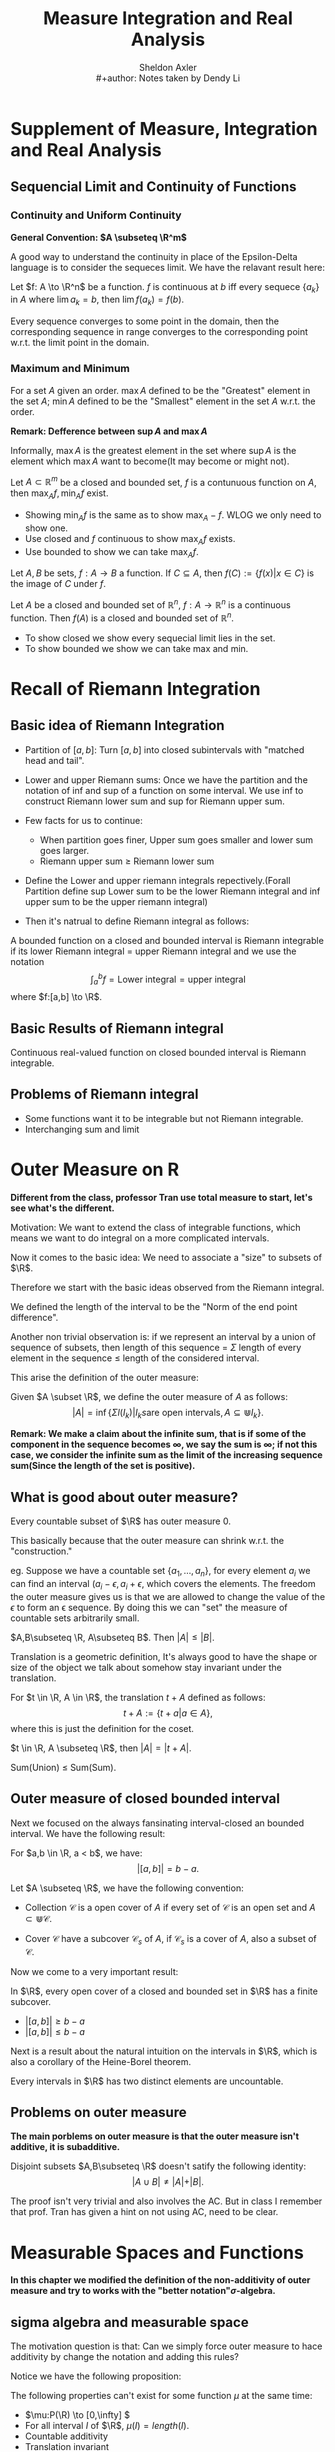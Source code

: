 #+title: \elzevier Measure Integration and Real Analysis
#+AUTHOR: Sheldon Axler \\
#+author: Notes taken by Dendy Li
#+CREATOR: Notes taken by Dendy Li

#+LATEX_HEADER: \input{~/Preamble/preamble.tex}
#+LATEX_COMPILER: xelatex

* Supplement of Measure, Integration and Real Analysis

** Sequencial Limit and Continuity of Functions
*** Continuity and Uniform Continuity
*General Convention: \(A \subseteq \R^m\)*

A good way to understand the continuity in place of the Epsilon-Delta language is to consider the sequeces limit. We have the relavant result here:

#+ATTR_LATEX: :options [Continuity via sequences]
#+BEGIN_proposition
Let \(f: A \to \R^n\) be a function. \(f\) is continuous at \(b\) iff every sequece \(\{a_k\}\) in \(A\) where \(\lim a_k = b\), then \(\lim f(a_k) = f(b)\).
#+END_proposition

Every sequence converges to some point in the domain, then the corresponding sequence in range converges to the corresponding point w.r.t. the limit point in the domain.

*** Maximum and Minimum
#+ATTR_LATEX: :options [Maximum and Minimum]
#+BEGIN_definition
For a set \( A \) given an order. \( \max A \) defined to be the "Greatest" element in the set \( A \); \( \min A \) defined to be the "Smallest" element in the set \( A \) w.r.t. the order.
#+END_definition

*Remark: Defference between \( \sup A \) and \( \max A\)*

Informally, \(\max A\) is the greatest element in the set where \(\sup A\) is the element which \(\max A\) want to become(It may become or might not).

#+ATTR_LATEX: :options [ ]
#+BEGIN_proposition
Let \( A \subset \mathbb{R}^{m} \) be a closed and bounded set, \( f \) is a contunuous function on \( A \), then \( \max_A f, \min_A f \) exist.
#+END_proposition

#+ATTR_LATEX: :options [Proof Sketch]
#+BEGIN_proof
\leavevmode
- Showing \( \min_A f \) is the same as to show \( \max_A -f \). WLOG we only need to show one.
- Use closed and \( f \) continuous to show \(\max_A f\) exists.
- Use bounded to show we can take \(\max_A f\).
#+END_proof

#+ATTR_LATEX: :options [Image]
#+BEGIN_definition
Let \( A, B \) be sets, \(f:A\to B\) a function. If \(C \subseteq A\), then \(f(C) := \{f(x) \vert x \in C\}\) is the image of \(C\) under \(f\).
#+END_definition

#+ATTR_LATEX: :options [Image of closed and bounded set under continuous function is still closed and bounded]
#+BEGIN_proposition
Let \( A \) be a closed and bounded set of \(\mathbb{R}^{n}\), \(f: A \to \mathbb{R}^{n}\) is a continuous function. Then \(f(A)\) is a closed and bounded set of \(\mathbb{R}^{n}\).
#+END_proposition

#+ATTR_LATEX: :options [Proof Sketch]
#+BEGIN_proof
\leavevmode
- To show closed we show every sequecial limit lies in the set.
- To show bounded we show we can take max and min.
#+END_proof

* Recall of Riemann Integration
** Basic idea of Riemann Integration
- Partition of \([a,b]\): Turn \([a,b]\) into closed subintervals with "matched head and tail".

- Lower and upper Riemann sums: Once we have the partition and the notation of inf and sup of a function on some interval. We use inf to construct Riemann lower sum and sup for Riemann upper sum.

- Few facts for us to continue:
  + When partition goes finer, Upper sum goes smaller and lower sum goes larger.
  + Riemann upper sum \(\geq\) Riemann lower sum

- Define the Lower and upper riemann integrals repectively.(Forall Partition define sup Lower sum to be the lower Riemann integral and inf upper sum to be the upper riemann integral)

- Then it's natrual to define Riemann integral as follows:

#+ATTR_LATEX: :options [Riemann integrable and Riemann integral]
#+BEGIN_definition
A bounded function on a closed and bounded interval is Riemann integrable if its lower Riemann integral = upper Riemann integral and we use the notation
\[
\int^b_a f = \text{Lower integral} = \text{upper integral}
\]
where \(f:[a,b] \to \R\).
#+END_definition

** Basic Results of Riemann integral
#+ATTR_LATEX: :options [ ]
#+BEGIN_proposition
Continuous real-valued function on closed bounded interval is Riemann integrable.
#+END_proposition

** Problems of Riemann integral
- Some functions want it to be integrable but not Riemann integrable.
- Interchanging sum and limit

* Outer Measure on R
*Different from the class, professor Tran use total measure to start, let's see what's the different.*

Motivation: We want to extend the class of integrable functions, which means we want to do integral on a more complicated intervals.

Now it comes to the basic idea: We need to associate a "size" to subsets of \(\R\).

Therefore we start with the basic ideas observed from the Riemann integral.

#+ATTR_LATEX: :options [Length of open interval]
#+BEGIN_definition
We defined the length of the interval to be the "Norm of the end point difference".
#+END_definition

Another non trivial observation is: if we represent an interval by a union of sequence of subsets, then length of this sequence = \(\Sigma\) length of every element in the sequence \(\leq\) length of the considered interval.

This arise the definition of the outer measure:

#+ATTR_LATEX: :options [Outer measure]
#+BEGIN_definition
Given \(A \subset \R\), we define the outer measure of \(A\) as follows:
\[
\vert A \vert = \inf \{\Sigma l(I_k) \vert I_ks \text{are open intervals}, A\subseteq \Cup I_k\}.
\]
#+END_definition

*Remark: We make a claim about the infinite sum, that is if some of the component in the sequence becomes \(\infty\), we say the sum is \(\infty\); if not this case, we consider the infinite sum as the limit of the increasing sequence sum(Since the length of the set is positive).*

** What is good about outer measure?
#+ATTR_LATEX: :options [ ]
#+BEGIN_proposition
Every countable subset of \(\R\) has outer measure 0.
#+END_proposition

#+ATTR_LATEX: :options [Proof Sketch]
#+BEGIN_proof
\leavevmode

This basically because that the outer measure can shrink w.r.t. the "construction."
#+END_proof

eg. Suppose we have a countable set \(\{a_1,\dots,a_n\}\), for every element \(a_i\) we can find an interval \((a_i - \epsilon, a_i + \epsilon\), which covers the elements. The freedom the outer measure gives us is that we are allowed to change the value of the \(\epsilon\) to form an \epsilon sequence. By doing this we can "set" the measure of countable sets arbitrarily small.

#+ATTR_LATEX: :options [Outer measure preserves the order w.r.t. subset relation]
#+BEGIN_proposition
\(A,B\subseteq \R, A\subseteq B\). Then \(\vert A \vert \leq \vert B \vert\).
#+END_proposition


Translation is a geometric definition, It's always good to have the shape or size of the object we talk about somehow stay invariant under the translation.

#+ATTR_LATEX: :options [Translation]
#+BEGIN_definition
For \(t \in \R, A \in \R\), the translation \(t + A\) defined as follows:
\[
t + A := \{t + a \vert a \in A\},
\]
where this is just the definition for the coset.
#+END_definition

#+ATTR_LATEX: :options [Outer measure is translation invariant]
#+BEGIN_proposition
\(t \in \R, A \subseteq \R\), then \(\vert A \vert = \vert t + A \vert \).
#+END_proposition

#+ATTR_LATEX: :options [Countable subadditivity of outer measure]
#+BEGIN_proposition
Sum(Union) \(\le\) Sum(Sum).
#+END_proposition

** Outer measure of closed bounded interval
Next we focused on the always fansinating interval-closed an bounded interval. We have the following result:
#+ATTR_LATEX: :options [ ]
#+BEGIN_proposition
For \(a,b \in \R, a < b\), we have:
\[
\vert [a,b] \vert = b - a.
\]
#+END_proposition

#+ATTR_LATEX: :options [Open cover; finite subcover of A]
#+BEGIN_definition
Let \(A \subseteq \R\), we have the following convention:
- Collection \(\mathcal{C}\) is a open cover of \(A\) if every set of \(\mathcal{C}\) is an open set and \(A \subset \Cup \mathcal{C}\).

- Cover \(\mathcal{C}\) have a subcover \(\mathcal{C}_s\) of \(A\), if \(\mathcal{C}_s\) is a cover of \(A\), also a subset of \(\mathcal{C}\).
#+END_definition

Now we come to a very important result:
#+ATTR_LATEX: :options [Heine-Borel Theorem]
#+BEGIN_theorem
In \(\R\), every open cover of a closed and bounded set in \(\R\) has a finite subcover.
#+END_theorem

#+ATTR_LATEX: :options [Proof Sketch]
#+BEGIN_proof
\leavevmode
- \(\vert [a,b] \vert \ge b - a\)
- \(\vert [a,b] \vert \le b - a\)
#+END_proof

Next is a result about the natural intuition on the intervals in \(\R\), which is also a corollary of the Heine-Borel theorem.

#+ATTR_LATEX: :options [Non trivial intervals are uncountable]
#+BEGIN_proposition
Every intervals in \(\R\) has two distinct elements are uncountable.
#+END_proposition

** Problems on outer measure
*The main porblems on outer measure is that the outer measure isn't additive, it is subadditive.*

#+ATTR_LATEX: :options [Nonadditivity of outer measure]
#+BEGIN_proposition
Disjoint subsets \(A,B\subseteq \R\) doesn't satify the following identity:
\[
\vert A \cup B \vert \neq \vert A \vert + \vert B \vert.
\]
#+END_proposition

The proof isn't very trivial and also involves the AC. But in class I remember that prof. Tran has given a hint on not using AC, need to be clear.



* Measurable Spaces and Functions
*In this chapter we modified the definition of the non-additivity of outer measure and try to works with the "better notation"\(\sigma\)-algebra.*

** sigma algebra and measurable space
# Justp Simply avoid using math symbols in title.

The motivation question is that: Can we simply force outer measure to hace additivity by change the notation and adding this rules?

Notice we have the following proposition:

#+ATTR_LATEX: :options [Nonexistence of such notation to all subsets of \(\R\)]
#+BEGIN_proposition
The following properties can't exist for some function \(\mu\) at the same time:
- \(\mu:P(\R) \to [0,\infty] \)
- For all interval \(I\) of \(\R\), \(\mu(I) = length(I)\).
- Countable additivity
- Translation invariant
#+END_proposition

We need to do some choice to weaker the notion above. But it seems like the only reasonable way to do it just don't define \(\mu\) on \(P\R\). Thus we have the notion of \(\sigma\)-algebra.

#+ATTR_LATEX: :options [\(\sigma\)-algebra]
#+BEGIN_definition
Let \(X\) be a set and \(S\) be a set of subsets of \(X\). \(S\) is a \(\sigma\)-algebra if it satisfies the following properties:
- \(\emptyset \in S\);
- closed under complement;
- closed under countable union.
#+END_definition


*Remark:*
  - *Here \(P(\R)\) denote the power set of \(\R\).*
  - *By D'Morgan law, one can easily deduce that \(\sigma\)-algebra is closed under countable intersection.*


With the notation given above, we simply want the elements in \(\sigma\)-algebra to be the elements which can be measurable and in this convention we want this notation works well with other notations.

#+ATTR_LATEX: :options [Measurable space and measurable set]
#+BEGIN_definition
- Measurable space is a set \(X\) with \(\sigma\)-algebra \(S\) on. this set being declared.
- \(U \in S\) is called an \(S\)-measurable set.
#+END_definition

** Borel Subsets of R

#+ATTR_LATEX: :options [Top-Down definition of \(\sigma\)-algebra generated by a set of sets]
#+BEGIN_definition
Let \(X\) be a set \(\A\) is a set of subsets of \(X\). Then the \(\sigma\)-algebra generated by \(X\) is the intersection of all \(\sigma\)-algebra on \(X\) containing \(\A\).
#+END_definition

*Remark: Since the power set of \(X\) is a \(\sigma\)-algebra, so such intersection is valid.*

#+ATTR_LATEX: :options [Borel set]
#+BEGIN_definition
The \(\sigma\)-algebra generated by all open subsets of \(\R\) is called the Borel algebra. An element of Borel algebra is called the Borel set.
#+END_definition

Since every one sets of \(\R\) is is the union of a sequence of open intervals, the defintion of Borel algebra can be modified a little bit to "generated by all open intervals".

*Examples of Borerl sets:*
+ Directly by definition of \(\sigma\)-algebra:
  + Every closed subset of \(\R\).
  + Every countable subset of \(\R\).
+ Representation by countable union:
  + Every half-open interval.
  + Set of continuous points of a function on \(\R\).

*Here we meet a question: \(a\) doesn't lies in any of the intervals in the intersection of the intervals, how can \([a,b] = \cap^{\infty}_{k = 1}(a-\frac{1}{k}, b\).*

Oh I look at the condition wrong, it is \(a-\frac{1}{k}\) not \(a + \frac{1}{k}\). Limit notation and the inclusion relationship still doesn't change.

#+ATTR_LATEX: :options [Inverse image]
#+BEGIN_definition
Let \(f:X \to Y\) is a function, \(A\subseteq Y\), then define:
\[
f^{-1}(A) := \{x \in X \vert f(x) \in A\}.
\]
#+END_definition

#+ATTR_LATEX: :options [Algerba of inverse image]
#+BEGIN_proposition
Let \(f:X \to Y\) is a function, we have the following properties:
- Inverse image intersect with \.
- Inverse image intersect with union.
- Inverse image intersect with intersection.
#+END_proposition

#+ATTR_LATEX: :options [Inverse image of a composition]
#+BEGIN_proposition
Let \(g,f\) be functions satitfies the condition of composition, \(A\) is a subset of the image of the composition. Then we have the following identity:
\[
(g \circ f)^{-1}(A) = f^{-1}(g^{-1}(A))
\]
#+END_proposition

Now we come to an important notation: Measurable function.

*If we can define measurable function here, why we still need lebesgue measure in order to do the integration?*

#+ATTR_LATEX: :options [Measurable function]
#+BEGIN_definition
Let \((X,S)\) be a measurable space, \(B\) a borel set. \(f:X \to \R\) is measurable(When \(S\) is clear from the text) if
\[
f^{-1} (B) \in S.
\]
#+END_definition

#+ATTR_LATEX: :options [Characteristic function]
#+BEGIN_definition
Characteristic function of a set \(E\), is a "Mark", tells you an element in \(E\) with output \(1\), and not in \(E\) with output \(0\).
#+END_definition

Characteristic function of \(E\) has an interesting property to express the sets related to \(E\), we express it by the following proposition:

#+ATTR_LATEX: :options [Inverse image of characteristic funcion]
#+BEGIN_proposition
Let \(B\subseteq \R\), then one of the following case stands for \(\chi_E^{-1} (B)\):
- \(E \ 1 \in B, 0 \notin B\);
- \(X \ 1 \in B, 0 \in B\);
- \(X / E \ 1 notin B, 0 \in B\);
- \(\emptyset \ 1 \notin B, 0 \notin B\).
#+END_proposition

#+ATTR_LATEX: :options [ ]
#+BEGIN_proposition
\(\chi_E\) is a measurable function iff \(E \in S\).
#+END_proposition

#+ATTR_LATEX: :options [Measurable function]
#+BEGIN_proposition
By the convention we use, \(f:X \to \R\) is a function, s.t.
\[
f^{-1} ((a,\infty)) \ \in S \ \forall a \in \R
\]
Then \(f\) is measurable.
#+END_proposition

*This proposition is useful to show some function defined on a borel subset is measurable.*

#+ATTR_LATEX: :options [Proof Sketch]
#+BEGIN_proof
\leavevmode

We check the definition of measurable function to prove the result.

We can modify a little bit to show that every borel set can be represented by \((a,\infty)\) and the set contains all such interval is a sigma algebra(Then we prove this is actually the borel algebra).
#+END_proof

By restricting the definition of measurable function to borel subset of \(\R\), we have the following convention:

#+ATTR_LATEX: :options [Borel measurable function]
#+BEGIN_definition
Let \(X \subseteq \R\), \(B\) is any borel subset of \(\R\). \(f:X \to \R\) is borel measurable if
\[
f^{-1}(B) \in S.
\]
#+END_definition

*To judge a function is \(S\)- measurable or not we only look at if the inverse image of borel set lies in \(S\) or not.*

#+ATTR_LATEX: :options [Continuous functions are borel measurable]
#+BEGIN_proposition
Let \(B\) be a borel subset of \(\R\), then \(f:B \to \R\) is a borel measurable function if \(f\) is a continuous funcion.
#+END_proposition

#+ATTR_LATEX: :options [Increasing function]
#+BEGIN_definition
Let \(X \subseteq \R\), \(f:X \to \R\):
- \(f\) strictly increasing if \(f(x) < f(y)\) for all \(x < y\).
- \(f\) increasing if \(f(x) \leq f(y)\) for all \(x < y\).
#+END_definition

#+ATTR_LATEX: :options [Increasing functions are borel measurable]
#+BEGIN_proposition

#+END_proposition
* Measures and corresponding properties
** Measure
*Motivation: The definition of Measure comes from extending the definition of Length of an interval.*

#+ATTR_LATEX: :options [Measure]
#+BEGIN_definition
Let \(X\) be a set and \(S\) a \(\sigma\)-algebra on \(X\). A measure on \((X,S)\) is a function \(\mu: S \to [0,\infty]\), s.t. \(\mu (\emptyset) = 0\) and
\[
\mu (\cup_{k = 1}^{\infty} E_{k}) = \sum_{k = 1}^{\infty} \mu(E_k),
\]
where \((E_k)\) is a disjoint sequence in \(S\).
#+END_definition

#+ATTR_LATEX: :options [Measure space]
#+BEGIN_definition
\((X,S)\) together with a defined measure is called measure space.
#+END_definition

** Properties of measure
#+ATTR_LATEX: :options [ ]
#+BEGIN_proposition
Measure preserves the subset relation and the set different is represented by subtraction of measure.
#+END_proposition

#+ATTR_LATEX: :options [ ]
#+BEGIN_proposition
Measure has countable subadditivity for the non-restrict disjoint sequence in the \(\sigma\)-algebra.
#+END_proposition

#+ATTR_LATEX: :options [Interchange of limit and sum when increasing union]
#+BEGIN_proposition
Let \((X,S,\mu)\) be a measure space and \(E_1 \subseteq E_2 \subseteq \dots\) is an increasing sequence of sets in \(S\). Then the measure of the union of the sequence is the limit of \(\mu(E_k)\) when \(k \to \infty\).
#+END_proposition

*Remark: The property above also works for a decreasing sequence(The "largest element" has finite measure) with intersecion.*

#+ATTR_LATEX: :options [Measure of a union]
#+BEGIN_proposition
The following identity holds for finite measure:
\[
\mu(D\cup E) = \mu(D) + \mu(E) - \mu(D\cap E)
\]
#+END_proposition

** Lebesgue Measure
Outer measure only have subadditivity, we can change it to additivity if we restrict one of the sets to be open, thus we have the following proposition:

#+ATTR_LATEX: :options [Additivity for outer measure if open]
#+BEGIN_proposition
Let \(A,G \subseteq \R\) are disjoint subsets with \(G\) open. Then
\[
\vert A \cup G \vert = \vert A \vert + \vert G \vert.
\]
#+END_proposition

#+ATTR_LATEX: :options [Additivity for outer measure if closed]
#+BEGIN_proposition
Let \(A,G \subseteq \R\) are disjoint subsets with \(G\) closed. Then
\[
\vert A \cup G \vert = \vert A \vert + \vert G \vert.
\]
#+END_proposition

Now one can image if the following result also holds for one set is a borel set. Fortunately we have the following result:
#+ATTR_LATEX: :options [Additivity for outer measure if borel]
#+BEGIN_proposition
Let \(A,G \subseteq \R\) are disjoint subsets with \(G\) borel. Then
\[
\vert A \cup G \vert = \vert A \vert + \vert G \vert.
\]
#+END_proposition

The result above comes from the following proposition:
#+ATTR_LATEX: :options [Borel set approximation from below by closed sets]
#+BEGIN_proposition
Suppose \(B\) a Borel set. Then \(\forall \epsilon > 0 \ \exists G\) closed, such that \(\vert B \ G\vert < \epsilon \).
#+END_proposition

This proposition basically tells us Borel set can be arbitrarily closed to a closed set.

*Why we care about this approximation? Is borel set not good enough to describe the behaviour of \(\R\)?*

The answer is YES!

#+ATTR_LATEX: :options [Existence of a subset of \(\R\) which is not a borel set]
#+BEGIN_proposition
The contra-example comes from the nonadditivity of outer measure.
#+END_proposition

#+ATTR_LATEX: :options [Outer measure restrict on borel sets in a measure]
#+BEGIN_proposition
Outer measure on \((\R,\mathcal{B})\) is a measure, where \(\mathcal{B}\) refers to the Borel algebra.
#+END_proposition

Now we come to the most important definition of measure theory.

#+ATTR_LATEX: :options [Lebesgue measure]
#+BEGIN_definition
Lebesgue measure is the measure on \((\R,\mathcal{B}\), assigns to each Borel set its outer measure.
#+END_definition

*Remark: Lebesgue measure is the same as outer measure restrict on the Borel sets.*

#+ATTR_LATEX: :options [Lebesgue measurable]
#+BEGIN_definition
We say a set is Lebesgue measurable if there exists a Borel set and the set difference of the two sets is "0" w.r.t. outer measure.
#+END_definition

*This characterization tells us Lebesgue measurable set is very close to a Borel set in outer measure sense.*

* Integration with respect to a Measure

#+ATTR_LATEX: :options [\(S\)-partition]
#+BEGIN_definition
For a given set \(X\), let \(S\) be a \(\sigma\)-algebra on \(X\). An \(S\)-partition of \(X\) is a finite collection of disjoint sets such that their union is \(X\).
#+END_definition

In the sense of \(\R\), the \(S\)-partition can form very strange intervals instead of the "Standard" partition we give in Riemann integral.

Once we define the partition one thing we can do is to "sum".

#+ATTR_LATEX: :options [Lower Lebesgue Sum]
#+BEGIN_definition

#+END_definition

* Lp-Space

#+ATTR_LATEX: :options [\(L^p\) space is a vector space]
#+BEGIN_proposition
\(L^p\)-space is a vector space by the triangle equality of the norm, i.e. norm of two elements' sum is less than sum of the norms of element, whcih implies finite norm.
#+END_proposition
